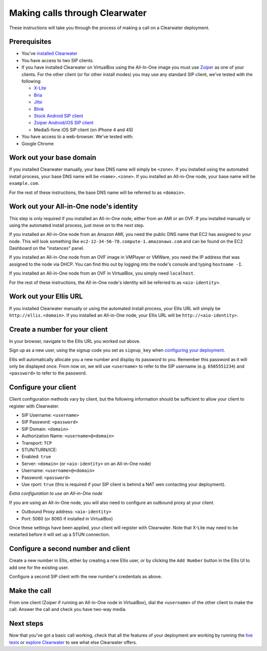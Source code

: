 Making calls through Clearwater
===============================

These instructions will take you through the process of making a call on
a Clearwater deployment.

Prerequisites
-------------

-  You've `installed Clearwater <Installation_Instructions.html>`__
-  You have access to two SIP clients.
-  If you have installed Clearwater on VirtualBox using the All-In-One
   image you must use `Zoiper <http://www.zoiper.com/en>`__ as one of
   your clients. For the other client (or for other install modes) you
   may use any standard SIP client, we've tested with the following:

   -  `X-Lite <http://www.counterpath.com/x-lite.html>`__
   -  `Bria <http://www.counterpath.com/bria/>`__
   -  `Jitsi <https://jitsi.org/>`__
   -  `Blink <http://icanblink.com/>`__
   -  `Stock Android SIP
      client <Configuring_the_native_Android_SIP_client.html>`__
   -  `Zoiper Android/iOS SIP
      client <Configuring_Zoiper_Android_iOS_Client.html>`__
   -  Media5-fone iOS SIP client (on iPhone 4 and 4S)

-  You have access to a web-browser. We've tested with:
-  Google Chrome

Work out your base domain
-------------------------

If you installed Clearwater manually, your base DNS name will simply be
``<zone>``. If you installed using the automated install process, your
base DNS name will be ``<name>.<zone>``. If you installed an All-in-One
node, your base name will be ``example.com``.

For the rest of these instructions, the base DNS name will be referred
to as ``<domain>``.

Work out your All-in-One node's identity
----------------------------------------

This step is only required if you installed an All-in-One node, either
from an AMI or an OVF. If you installed manually or using the automated
install process, just move on to the next step.

If you installed an All-in-One node from an Amazon AMI, you need the
public DNS name that EC2 has assigned to your node. This will look
something like ``ec2-12-34-56-78.compute-1.amazonaws.com`` and can be
found on the EC2 Dashboard on the "instances" panel.

If you installed an All-in-One node from an OVF image in VMPlayer or
VMWare, you need the IP address that was assigned to the node via DHCP.
You can find this out by logging into the node's console and typing
``hostname -I``.

If you installed an All-in-One node from an OVF in VirtualBox, you
simply need ``localhost``.

For the rest of these instructions, the All-in-One node's identity will
be referred to as ``<aio-identity>``.

Work out your Ellis URL
-----------------------

If you installed Clearwater manually or using the automated install
process, your Ellis URL will simply be ``http://ellis.<domain>``. If you
installed an All-in-One node, your Ellis URL will be
``http://<aio-identity>``.

Create a number for your client
-------------------------------

In your browser, navigate to the Ellis URL you worked out above.

Sign up as a new user, using the signup code you set as ``signup_key``
when `configuring your
deployment <Installing_a_Chef_workstation.html#add-deployment-specific-configuration>`__.

Ellis will automatically allocate you a new number and display its
password to you. Remember this password as it will only be displayed
once. From now on, we will use ``<username>`` to refer to the SIP
username (e.g. ``6505551234``) and ``<password>`` to refer to the
password.

Configure your client
---------------------

Client configuration methods vary by client, but the following
information should be sufficient to allow your client to register with
Clearwater.

-  SIP Username: ``<username>``
-  SIP Password: ``<password>``
-  SIP Domain: ``<domain>``
-  Authorization Name: ``<username>@<domain>``
-  Transport: ``TCP``
-  STUN/TURN/ICE:
-  Enabled: ``true``
-  Server: ``<domain>`` (or ``<aio-identity>`` on an All-in-One node)
-  Username: ``<username>@<domain>``
-  Password: ``<password>``
-  Use rport: ``true`` (this is required if your SIP client is behind a
   NAT wen contacting your deployment).

*Extra configuration to use an All-in-One node*

If you are using an All-in-One node, you will also need to configure an
outbound proxy at your client.

-  Outbound Proxy address: ``<aio-identity>``
-  Port: 5060 (or 8060 if installed in VirtualBox)

Once these settings have been applied, your client will register with
Clearwater. Note that X-Lite may need to be restarted before it will set
up a STUN connection.

Configure a second number and client
------------------------------------

Create a new number in Ellis, either by creating a new Ellis user, or by
clicking the ``Add Number`` button in the Ellis UI to add one for the
existing user.

Configure a second SIP client with the new number's credentials as
above.

Make the call
-------------

From one client (Zoiper if running an All-in-One node in VirtualBox),
dial the ``<username>`` of the other client to make the call. Answer the
call and check you have two-way media.

Next steps
----------

Now that you've got a basic call working, check that all the features of
your deployment are working by running the `live
tests <Running_the_live_tests.html>`__ or `explore
Clearwater <Exploring_Clearwater.html>`__ to see what else Clearwater
offers.
